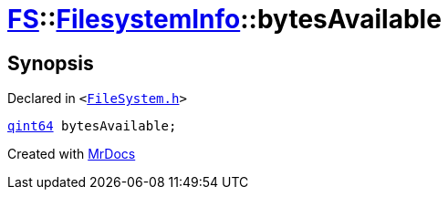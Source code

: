 [#FS-FilesystemInfo-bytesAvailable]
= xref:FS.adoc[FS]::xref:FS/FilesystemInfo.adoc[FilesystemInfo]::bytesAvailable
:relfileprefix: ../../
:mrdocs:


== Synopsis

Declared in `&lt;https://github.com/PrismLauncher/PrismLauncher/blob/develop/FileSystem.h#L444[FileSystem&period;h]&gt;`

[source,cpp,subs="verbatim,replacements,macros,-callouts"]
----
xref:qint64.adoc[qint64] bytesAvailable;
----



[.small]#Created with https://www.mrdocs.com[MrDocs]#
